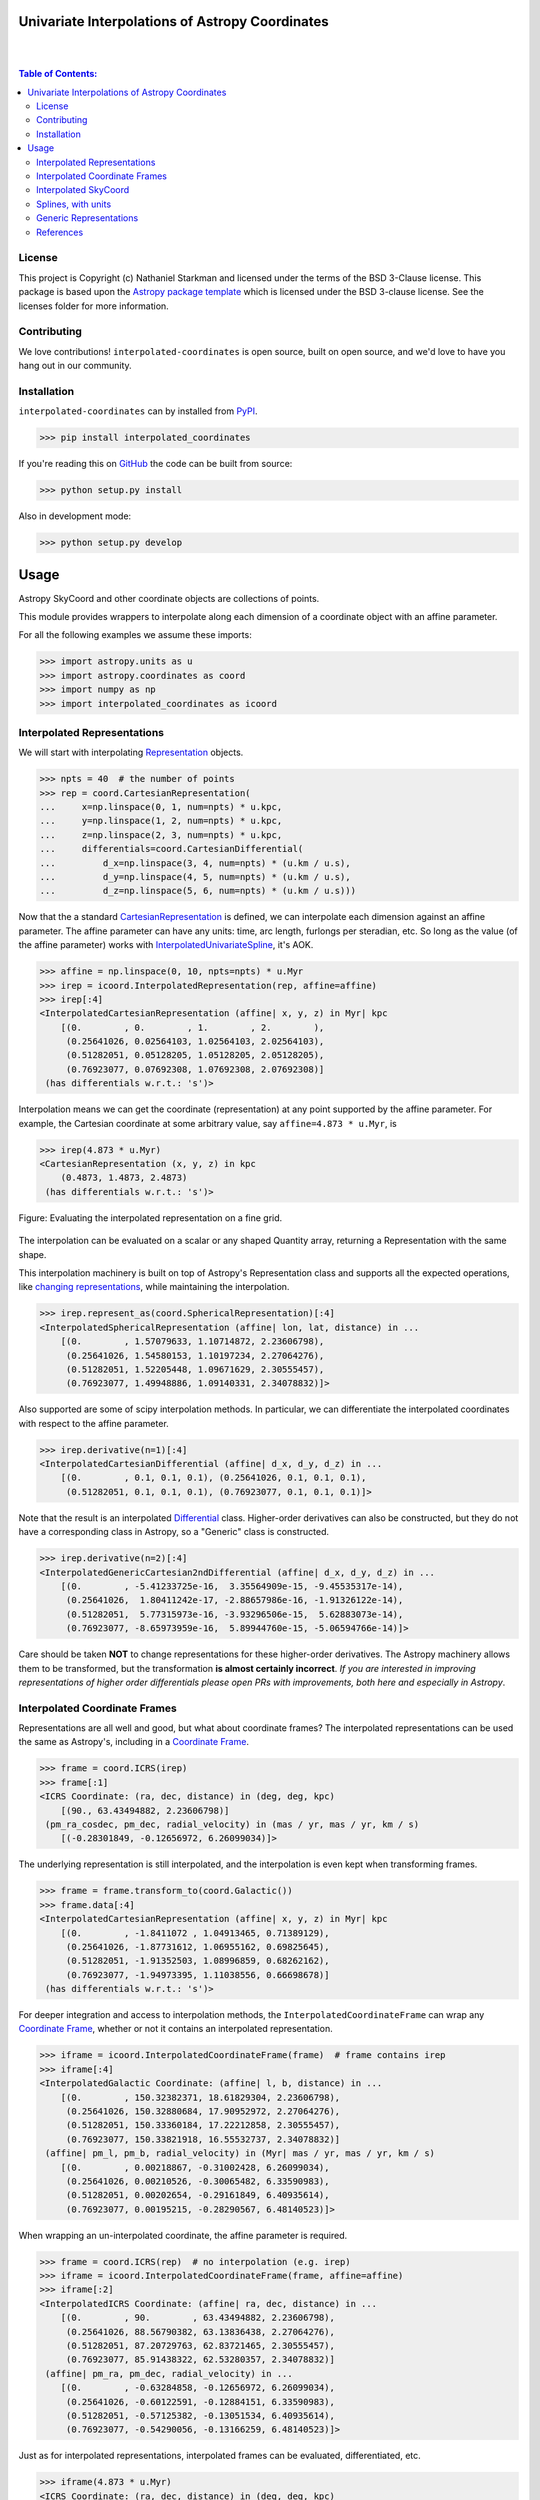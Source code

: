 Univariate Interpolations of Astropy Coordinates
================================================

.. image:: http://img.shields.io/badge/powered%20by-AstroPy-orange.svg?style=flat
    :target: http://www.astropy.org
    :alt: Powered by Astropy Badge

|
|

.. contents:: Table of Contents:


License
-------

This project is Copyright (c) Nathaniel Starkman and licensed under
the terms of the BSD 3-Clause license. This package is based upon
the `Astropy package template <https://github.com/astropy/package-template>`_
which is licensed under the BSD 3-clause license. See the licenses folder for
more information.


Contributing
------------

We love contributions! ``interpolated-coordinates`` is open source,
built on open source, and we'd love to have you hang out in our community.



Installation
------------

``interpolated-coordinates`` can by installed from `PyPI <https://pypi.org/project/interpolated-coordinates/>`_.


.. code-block:: bash

    >>> pip install interpolated_coordinates

If you're reading this on `GitHub <https://github.com/GalOrrery/interpolated-coordinates/>`_ the code can be built from source:

.. code-block:: bash

    >>> python setup.py install

Also in development mode:

.. code-block:: bash

    >>> python setup.py develop



Usage
=====

.. |Astropy| replace:: Astropy
.. _Astropy: https://docs.astropy.org/en/stable

.. |scipy| replace:: scipy
.. _scipy: https://docs.scipy.org/doc/scipy/reference/

.. |Quantity| replace:: Quantity
.. _Quantity: https://docs.astropy.org/en/stable/api/astropy.units.Quantity.html

.. |Rep| replace:: Representation
.. _Rep: https://docs.astropy.org/en/stable/api/astropy.coordinates.BaseRepresentation.html

.. |CartRep| replace:: CartesianRepresentation
.. _CartRep: https://docs.astropy.org/en/stable/api/astropy.coordinates.CartesianRepresentation.html

.. |Frame| replace:: Coordinate Frame
.. _Frame: https://docs.astropy.org/en/stable/api/astropy.coordinates.BaseCoordinateFrame.html

.. |SkyCoord| replace:: SkyCoord
.. _SkyCoord: https://docs.astropy.org/en/stable/api/astropy.coordinates.SkyCoord.html

.. |IUS| replace:: InterpolatedUnivariateSpline
.. _IUS: https://docs.scipy.org/doc/scipy/reference/reference/generated/scipy.interpolate.InterpolatedUnivariateSpline.html


Astropy |SkyCoord| and other coordinate objects are collections of points.

This module provides wrappers to interpolate along each dimension of a coordinate object with an affine parameter.

For all the following examples we assume these imports:

.. code-block:: python

    >>> import astropy.units as u
    >>> import astropy.coordinates as coord
    >>> import numpy as np
    >>> import interpolated_coordinates as icoord


Interpolated Representations
----------------------------

We will start with interpolating |Rep|_ objects.

.. code-block:: python

    >>> npts = 40  # the number of points
    >>> rep = coord.CartesianRepresentation(
    ...     x=np.linspace(0, 1, num=npts) * u.kpc,
    ...     y=np.linspace(1, 2, num=npts) * u.kpc,
    ...     z=np.linspace(2, 3, num=npts) * u.kpc,
    ...     differentials=coord.CartesianDifferential(
    ...         d_x=np.linspace(3, 4, num=npts) * (u.km / u.s),
    ...         d_y=np.linspace(4, 5, num=npts) * (u.km / u.s),
    ...         d_z=np.linspace(5, 6, num=npts) * (u.km / u.s)))

Now that the a standard |CartRep|_ is defined, we can interpolate each dimension against an affine parameter. The affine parameter can have any units: time, arc length, furlongs per steradian, etc. So long as the value (of the affine parameter) works with |IUS|_, it's AOK.

.. code-block:: python

    >>> affine = np.linspace(0, 10, npts=npts) * u.Myr
    >>> irep = icoord.InterpolatedRepresentation(rep, affine=affine)
    >>> irep[:4]
    <InterpolatedCartesianRepresentation (affine| x, y, z) in Myr| kpc
        [(0.        , 0.        , 1.        , 2.        ),
         (0.25641026, 0.02564103, 1.02564103, 2.02564103),
         (0.51282051, 0.05128205, 1.05128205, 2.05128205),
         (0.76923077, 0.07692308, 1.07692308, 2.07692308)]
     (has differentials w.r.t.: 's')>

Interpolation means we can get the coordinate (representation) at any point
supported by the affine parameter. For example, the Cartesian coordinate
at some arbitrary value, say ``affine=4.873 * u.Myr``, is

.. code-block:: python

    >>> irep(4.873 * u.Myr)
    <CartesianRepresentation (x, y, z) in kpc
        (0.4873, 1.4873, 2.4873)
     (has differentials w.r.t.: 's')>

.. figure:: docs/static_images/irep.png
    :scale: 50 %
    :alt: Evaluating the interpolated representation
    :align: center

    Figure: Evaluating the interpolated representation on a fine grid.


The interpolation can be evaluated on a scalar or any shaped |Quantity|
array, returning a Representation with the same shape.

This interpolation machinery is built on top of Astropy's Representation
class and supports all the expected operations, like `changing representations <https://docs.astropy.org/en/stable/api/astropy.coordinates.BaseRepresentation.html#astropy.coordinates.BaseRepresentation.represent_as>`_,
while maintaining the interpolation.

.. code-block:: python

    >>> irep.represent_as(coord.SphericalRepresentation)[:4]
    <InterpolatedSphericalRepresentation (affine| lon, lat, distance) in ...
        [(0.        , 1.57079633, 1.10714872, 2.23606798),
         (0.25641026, 1.54580153, 1.10197234, 2.27064276),
         (0.51282051, 1.52205448, 1.09671629, 2.30555457),
         (0.76923077, 1.49948886, 1.09140331, 2.34078832)]>

Also supported are some of |scipy| interpolation methods. In particular,
we can differentiate the interpolated coordinates with respect to the affine
parameter.

.. code-block:: python

    >>> irep.derivative(n=1)[:4]
    <InterpolatedCartesianDifferential (affine| d_x, d_y, d_z) in ...
        [(0.        , 0.1, 0.1, 0.1), (0.25641026, 0.1, 0.1, 0.1),
         (0.51282051, 0.1, 0.1, 0.1), (0.76923077, 0.1, 0.1, 0.1)]>

Note that the result is an interpolated `Differential <https://docs.astropy.org/en/stable/api/astropy.coordinates.BaseDifferential.html>`_ class. Higher-order
derivatives can also be constructed, but they do not have a corresponding
class in Astropy, so a "Generic" class is constructed.

.. code-block:: python

    >>> irep.derivative(n=2)[:4]
    <InterpolatedGenericCartesian2ndDifferential (affine| d_x, d_y, d_z) in ...
        [(0.        , -5.41233725e-16,  3.35564909e-15, -9.45535317e-14),
         (0.25641026,  1.80411242e-17, -2.88657986e-16, -1.91326122e-14),
         (0.51282051,  5.77315973e-16, -3.93296506e-15,  5.62883073e-14),
         (0.76923077, -8.65973959e-16,  5.89944760e-15, -5.06594766e-14)]>

Care should be taken **NOT** to change representations for these higher-order
derivatives. The Astropy machinery allows them to be transformed, but
the transformation **is almost certainly incorrect**. *If you are interested in improving representations of higher order differentials please open PRs with improvements, both here and especially in Astropy*.


Interpolated Coordinate Frames
------------------------------

Representations are all well and good, but what about coordinate frames?
The interpolated representations can be used the same as Astropy's, including
in a |Frame|_.

.. code-block:: python

    >>> frame = coord.ICRS(irep)
    >>> frame[:1]
    <ICRS Coordinate: (ra, dec, distance) in (deg, deg, kpc)
        [(90., 63.43494882, 2.23606798)]
     (pm_ra_cosdec, pm_dec, radial_velocity) in (mas / yr, mas / yr, km / s)
        [(-0.28301849, -0.12656972, 6.26099034)]>

The underlying representation is still interpolated, and the interpolation
is even kept when transforming frames.

.. code-block:: python

    >>> frame = frame.transform_to(coord.Galactic())
    >>> frame.data[:4]
    <InterpolatedCartesianRepresentation (affine| x, y, z) in Myr| kpc
        [(0.        , -1.8411072 , 1.04913465, 0.71389129),
         (0.25641026, -1.87731612, 1.06955162, 0.69825645),
         (0.51282051, -1.91352503, 1.08996859, 0.68262162),
         (0.76923077, -1.94973395, 1.11038556, 0.66698678)]
     (has differentials w.r.t.: 's')>

For deeper integration and access to interpolation methods, the
``InterpolatedCoordinateFrame`` can wrap any |Frame|_, whether
or not it contains an interpolated representation.

.. code-block:: python

    >>> iframe = icoord.InterpolatedCoordinateFrame(frame)  # frame contains irep
    >>> iframe[:4]
    <InterpolatedGalactic Coordinate: (affine| l, b, distance) in ...
        [(0.        , 150.32382371, 18.61829304, 2.23606798),
         (0.25641026, 150.32880684, 17.90952972, 2.27064276),
         (0.51282051, 150.33360184, 17.22212858, 2.30555457),
         (0.76923077, 150.33821918, 16.55532737, 2.34078832)]
     (affine| pm_l, pm_b, radial_velocity) in (Myr| mas / yr, mas / yr, km / s)
        [(0.        , 0.00218867, -0.31002428, 6.26099034),
         (0.25641026, 0.00210526, -0.30065482, 6.33590983),
         (0.51282051, 0.00202654, -0.29161849, 6.40935614),
         (0.76923077, 0.00195215, -0.28290567, 6.48140523)]>

When wrapping an un-interpolated coordinate, the affine parameter is required.

.. code-block:: python

    >>> frame = coord.ICRS(rep)  # no interpolation (e.g. irep)
    >>> iframe = icoord.InterpolatedCoordinateFrame(frame, affine=affine)
    >>> iframe[:2]
    <InterpolatedICRS Coordinate: (affine| ra, dec, distance) in ...
        [(0.        , 90.        , 63.43494882, 2.23606798),
         (0.25641026, 88.56790382, 63.13836438, 2.27064276),
         (0.51282051, 87.20729763, 62.83721465, 2.30555457),
         (0.76923077, 85.91438322, 62.53280357, 2.34078832)]
     (affine| pm_ra, pm_dec, radial_velocity) in ...
        [(0.        , -0.63284858, -0.12656972, 6.26099034),
         (0.25641026, -0.60122591, -0.12884151, 6.33590983),
         (0.51282051, -0.57125382, -0.13051534, 6.40935614),
         (0.76923077, -0.54290056, -0.13166259, 6.48140523)]>

Just as for interpolated representations, interpolated frames can be evaluated,
differentiated, etc.

.. code-block:: python

    >>> iframe(4.873 * u.Myr)
    <ICRS Coordinate: (ra, dec, distance) in (deg, deg, kpc)
        (71.8590987, 57.82047953, 2.93873848)
     (pm_ra_cosdec, pm_dec, radial_velocity) in (mas / yr, mas / yr, km / s)
        (-0.13759357, -0.1152677, 7.49365212)>


.. code-block:: python

    >>> iframe.derivative()[:4]
    <InterpolatedCartesianDifferential (affine| d_x, d_y, d_z) in Myr| kpc / Myr
        [(0.        , 0.1, 0.1, 0.1), (0.25641026, 0.1, 0.1, 0.1),
         (0.51282051, 0.1, 0.1, 0.1), (0.76923077, 0.1, 0.1, 0.1)]>


Interpolated SkyCoord
---------------------

There are also interpolated |SkyCoord|_. This is actually a direct subclass
of SkyCoord, not a proxy class like the interpolated representations and
coordinate frame. As such, ``InterpolatedSkyCoord`` can be instantiated in
all the normal ways, except that it requires the kwarg ``affine``.

.. code-block:: python

    >>> isc = icoord.InterpolatedSkyCoord(
    ...         [1, 2, 3, 4], [-30, 45, 8, 16],
    ...         frame="icrs", unit="deg",
    ...         affine=affine[:4])
    >>> isc
    <InterpolatedSkyCoord (ICRS): (affine| ra, dec) in Myr| deg
        [(0.        , 1., -30.), (0.25641026, 2.,  45.),
         (0.51282051, 3.,   8.), (0.76923077, 4.,  16.)]>


The only case when |SkyCoord| doesn't need ``affine`` is if it is wrapping an interpolated |Frame|_.

.. code-block:: python

    >>> isc = icoord.InterpolatedSkyCoord(iframe)
    >>> isc[:4]
    <InterpolatedSkyCoord (ICRS): (ra, dec, distance) in (deg, deg, kpc)
        [(90.        , 63.43494882, 2.23606798),
         (88.56790382, 63.13836438, 2.27064276),
         (87.20729763, 62.83721465, 2.30555457),
         (85.91438322, 62.53280357, 2.34078832)]
     (pm_ra_cosdec, pm_dec, radial_velocity) in (mas / yr, mas / yr, km / s)
        [(-0.28301849, -0.12656972, 6.26099034),
         (-0.2716564 , -0.12884151, 6.33590983),
         (-0.26078887, -0.13051534, 6.40935614),
         (-0.25040783, -0.13166259, 6.48140523)]>


Like for |Frame|_, ``InterpolatedSkyCoord`` preserves the interpolation when transformed between |Frame|_\s and |Rep|_\s.

.. code-block:: python

    >>> isc.transform_to("galactocentric")[:4]
    <InterpolatedSkyCoord (Galactocentric: galcen_coord=<ICRS Coordinate: (ra, dec) in deg
    (266.4051, -28.936175)>, galcen_distance=8.122 kpc, galcen_v_sun=(12.9, 245.6, 7.78) km / s, z_sun=20.8 pc, roll=0.0 deg): (x, y, z) in kpc
        [( -9.96124634, 1.04913531, 0.73940283),
         ( -9.99749514, 1.06955234, 0.72386075),
         (-10.03374393, 1.08996937, 0.70831867),
         (-10.06999273, 1.1103864 , 0.69277659)]
     (v_x, v_y, v_z) in km / s
        [(6.81961773, 249.03792764, 6.68017958),
         (6.78336893, 249.05834467, 6.6646375 ),
         (6.74712013, 249.0787617 , 6.64909542),
         (6.71087133, 249.09917872, 6.63355334)]>


Interpolation means ``InterpolatedSkyCoord`` can be evaluated anywhere between the affine parameter bounds.

.. code-block:: python

    >>> isc(4.8 * u.Gyr)
    <SkyCoord (ICRS): (ra, dec, distance) in (deg, deg, kpc)
        (45.05956281, 35.34846733, 833.11537997)
     (pm_ra_cosdec, pm_dec, radial_velocity) in (mas / yr, mas / yr, km / s)
        (-1.11640239e-06, -5.17923565e-07, 838.31378839)>


``InterpolatedSkyCoord`` can also be differentiated.

.. code-block:: python

    >>> isc.derivative()[:4]
    <InterpolatedCartesianDifferential (affine| d_x, d_y, d_z) in Myr| kpc / Myr
        [(0.        , 0.1, 0.1, 0.1), (0.25641026, 0.1, 0.1, 0.1),
         (0.51282051, 0.1, 0.1, 0.1), (0.76923077, 0.1, 0.1, 0.1)]>



Splines, with units
-------------------

`scipy splines <https://docs.scipy.org/doc/scipy/reference/interpolate.html>`_ do not support |Astropy|_ quantities with units.
The standard workaround solution is to strip the quantities of their units,
apply the interpolation, then add the units back.

As an example:

.. code-block:: python

    >>> import numpy as np, astropy.units as u
    >>> from scipy.interpolate import InterpolatedUnivariateSpline
    >>> x = np.linspace(-3, 3, 50) * u.s
    >>> y = 8 * u.m / (x.value**2 + 4)

    >>> spl = InterpolatedUnivariateSpline(x.to_value(u.s), y.to_value(u.m))
    >>> xs = np.linspace(-2, 2, 10) * u.s  # For evaluating the spline
    >>> y_ntrp = spl(xs.to_value(u.s)) * u.m  # Evaluate, adding back units
    >>> y_ntrp
    <Quantity [1.00000009, 1.24615404, 1.52830261, 1.79999996, 1.97560874,
               1.97560874, 1.79999996, 1.52830261, 1.24615404, 1.00000009] m>


This is fine, but a bit of a hassle. Instead, we can wrap the unit stripping /
adding process into a unit-aware version of the spline interpolation classes.

The same example as above, but with the new class:

.. code-block:: python

    >>> from interpolated_coordinates.utils import InterpolatedUnivariateSplinewithUnits
    >>> spl = InterpolatedUnivariateSplinewithUnits(x, y)
    >>> spl(xs)
    <Quantity [1.00000009, 1.24615404, 1.52830261, 1.79999996, 1.97560874,
               1.97560874, 1.79999996, 1.52830261, 1.24615404, 1.00000009] m>


These splines underpin the interpolated coordinates, above.

.. figure:: docs/static_images/spline.png
    :scale: 50 %
    :alt: Evaluating the unit-aware spline
    :align: center

    Figure: Evaluating a unit-aware spline.


Generic Representations
-----------------------


References
----------
.. [Dierckx] Paul Dierckx, Curve and Surface Fitting with Splines,
    Oxford University Press, 1993
.. [scipy] Virtanen, P., Gommers, R., Oliphant, M., Reddy, T., Cournapeau,
    E., Peterson, P., Weckesser, J., Walt, M., Wilson, J., Millman, N., Nelson,
    A., Jones, R., Larson, E., Carey, ., Feng, Y., Moore, J., Laxalde, D.,
    Perktold, R., Henriksen, I., Quintero, C., Archibald, A., Pedregosa, P.,
    & SciPy 1.0 Contributors (2020). SciPy 1.0: Fundamental Algorithms for
    Scientific Computing in Python. Nature Methods, 17, 261–272.
